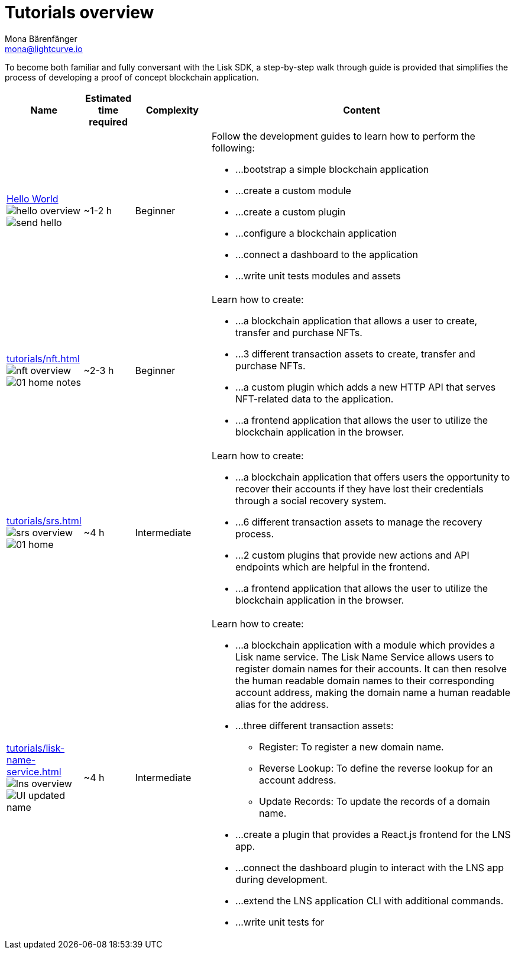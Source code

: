 = Tutorials overview
Mona Bärenfänger <mona@lightcurve.io>
:description: The SDK Tutorials overview gives a summary of all available tutorials, including the complexity, estimated time required, and the content.
:toc:
:page-aliases: tutorials/cashback.adoc

:url_hello: guides/app-development/setup.adoc
:url_nft: tutorials/nft.adoc
:url_srs: tutorials/srs.adoc
:url_lns: tutorials/lisk-name-service.adoc

To become both familiar and fully conversant with the Lisk SDK, a step-by-step walk through guide is provided that simplifies the process of developing a proof of concept blockchain application.

[cols="15,10,15,60",options="header",stripes="hover"]
|===
|Name
|Estimated time required
|Complexity
|Content

| xref:{url_hello}[Hello World] image:guides/hello-overview.png[] image:guides/frontend/send-hello.png[]
|~1-2 h
|Beginner
a|
Follow the development guides to learn how to perform the following:

* ...bootstrap a simple blockchain application
* ...create a custom module
* ...create a custom plugin
* ...configure a blockchain application
* ...connect a dashboard to the application
* ...write unit tests modules and assets

| xref:{url_nft}[] image:tutorials/nft/nft-overview.png[] image:tutorials/nft/01-home-notes.png[]
|~2-3 h
|Beginner
a|
Learn how to create:

* ...a blockchain application that allows a user to create, transfer and purchase NFTs.
* ...3 different transaction assets to create, transfer and purchase NFTs.
* ...a custom plugin which adds a new HTTP API that serves NFT-related data to the application.
* ...a frontend application that allows the user to utilize the blockchain application in the browser.

| xref:{url_srs}[] image:tutorials/srs/srs-overview.png[] image:tutorials/srs/01-home.png[]
|~4 h
|Intermediate
a|
Learn how to create:

* ...a blockchain application that offers users the opportunity to recover their accounts if they have lost their credentials through a social recovery system.
* ...6 different transaction assets to manage the recovery process.
* ...2 custom plugins that provide new actions and API endpoints which are helpful in the frontend.
* ...a frontend application that allows the user to utilize the blockchain application in the browser.

| xref:{url_lns}[] image:tutorials/lns/lns-overview.png[] image:tutorials/lns/ui-updated.png[UI updated name]
|~4 h
|Intermediate
a|
Learn how to create:

* ...a blockchain application with a module which provides a Lisk name service.
The Lisk Name Service allows users to register domain names for their accounts.
It can then resolve the human readable domain names to their corresponding account address, making the domain name a human readable alias for the address.
* ...three different transaction assets:
** Register: To register a new domain name.
** Reverse Lookup: To define the reverse lookup for an account address.
** Update Records: To update the records of a domain name.
* ...create a plugin that provides a React.js frontend for the LNS app.
* ...connect the dashboard plugin to interact with the LNS app during development.
* ...extend the LNS application CLI with additional commands.
* ...write unit tests for

|===

